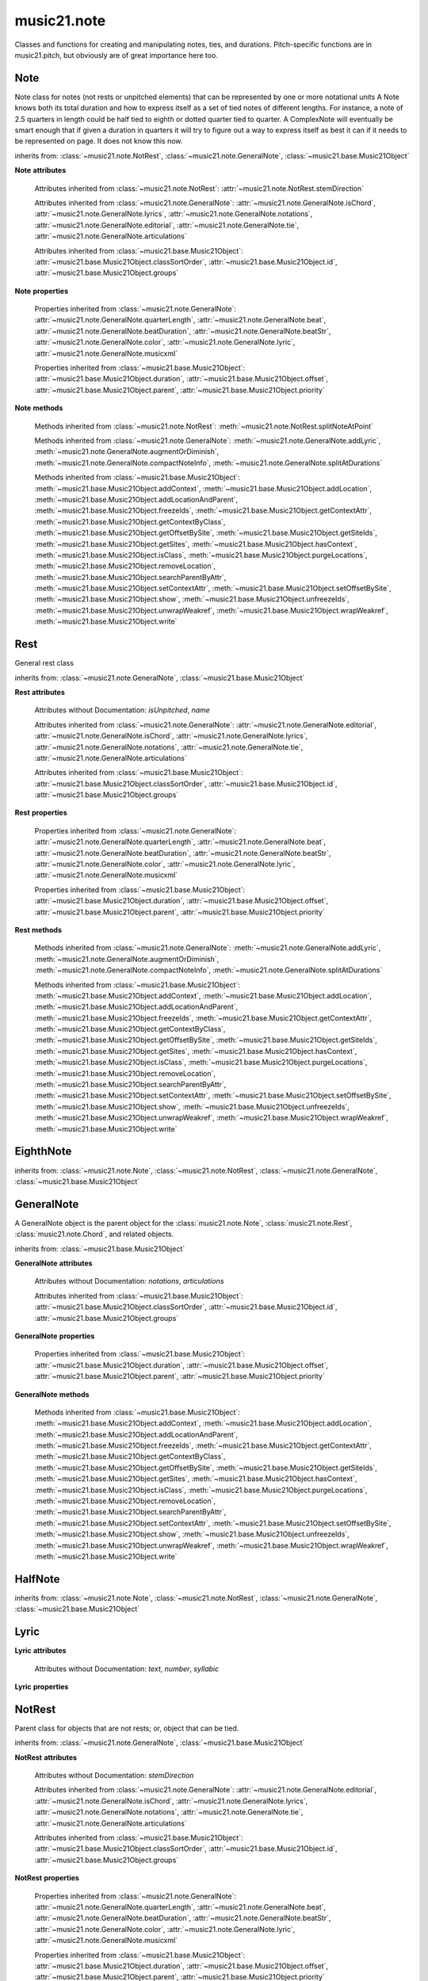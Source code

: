 .. _moduleNote:

music21.note
============

.. WARNING: DO NOT EDIT THIS FILE: AUTOMATICALLY GENERATED

.. module:: music21.note

Classes and functions for creating and manipulating notes, ties, and durations. Pitch-specific functions are in music21.pitch, but obviously are of great importance here too. 


.. function:: noteFromDiatonicNumber(number)


.. function:: sendNoteInfo(music21noteObject)

    Debugging method to print information about a music21 note called by trecento.trecentoCadence, among other places 

Note
----

.. class:: Note(*arguments, **keywords)

    Note class for notes (not rests or unpitched elements) that can be represented by one or more notational units A Note knows both its total duration and how to express itself as a set of tied notes of different lengths. For instance, a note of 2.5 quarters in length could be half tied to eighth or dotted quarter tied to quarter. A ComplexNote will eventually be smart enough that if given a duration in quarters it will try to figure out a way to express itself as best it can if it needs to be represented on page.  It does not know this now. 

    inherits from: :class:`~music21.note.NotRest`, :class:`~music21.note.GeneralNote`, :class:`~music21.base.Music21Object`

    **Note** **attributes**

        .. attribute:: isNote

            Boolean read-only value describing if this object is a Note. 

        .. attribute:: isRest

            Boolean read-only value describing if this is a Rest. 

        .. attribute:: isUnpitched

            Boolean read-only value describing if this is Unpitched. 

        .. attribute:: beams

            A :class:`music21.note.Beams` object. 

        .. attribute:: pitch

            A :class:`music21.pitch.Pitch` object. 

        Attributes inherited from :class:`~music21.note.NotRest`: :attr:`~music21.note.NotRest.stemDirection`

        Attributes inherited from :class:`~music21.note.GeneralNote`: :attr:`~music21.note.GeneralNote.isChord`, :attr:`~music21.note.GeneralNote.lyrics`, :attr:`~music21.note.GeneralNote.notations`, :attr:`~music21.note.GeneralNote.editorial`, :attr:`~music21.note.GeneralNote.tie`, :attr:`~music21.note.GeneralNote.articulations`

        Attributes inherited from :class:`~music21.base.Music21Object`: :attr:`~music21.base.Music21Object.classSortOrder`, :attr:`~music21.base.Music21Object.id`, :attr:`~music21.base.Music21Object.groups`

    **Note** **properties**

        .. attribute:: nameWithOctave

            Return or set the pitch name with octave from the :class:`music21.pitch.Pitch` object. See :attr:`music21.pitch.Pitch.nameWithOctave`. 

        .. attribute:: pitchClass

            Return or set the pitch class from the :class:`music21.pitch.Pitch` object. See :attr:`music21.pitch.Pitch.pitchClass`. 

        .. attribute:: accidental

            Return or set the :class:`music21.pitch.Accidental` object from the :class:`music21.pitch.Pitch` object. 

        .. attribute:: diatonicNoteNum

            Return the diatonic note number from the :class:`music21.pitch.Pitch` object. See :attr:`music21.pitch.Pitch.diatonicNoteNum`. 

        .. attribute:: freq440

            Return or set the freq440 value from the :class:`music21.pitch.Pitch` object. See :attr:`music21.pitch.Pitch.freq440`. 

        .. attribute:: frequency

            Return or set the frequency from the :class:`music21.pitch.Pitch` object. See :attr:`music21.pitch.Pitch.frequency`. 

        .. attribute:: lily

            The name of the note as it would appear in Lilypond format. 

        .. attribute:: midi

            Return or set the numerical MIDI pitch representation from the :class:`music21.pitch.Pitch` object. See :attr:`music21.pitch.Pitch.midi`. 

        .. attribute:: mx

            Returns a List of mxNotes Attributes of notes are merged from different locations: first from the duration objects, then from the pitch objects. Finally, GeneralNote attributes are added 

        .. attribute:: name

            No documentation. 

        .. attribute:: octave

            Return or set the octave value from the :class:`music21.pitch.Pitch` object. See :attr:`music21.pitch.Pitch.octave`. 

        .. attribute:: pitchClassString

            Return or set the pitch class string from the :class:`music21.pitch.Pitch` object. See :attr:`music21.pitch.Pitch.pitchClassString`. 

        .. attribute:: ps

            Return or set the numerical pitch space representation from the :class:`music21.pitch.Pitch` object. See :attr:`music21.pitch.Pitch.ps`. 

        .. attribute:: step

            Return or set the pitch step from the :class:`music21.pitch.Pitch` object. See :attr:`music21.pitch.Pitch.step`. 

        Properties inherited from :class:`~music21.note.GeneralNote`: :attr:`~music21.note.GeneralNote.quarterLength`, :attr:`~music21.note.GeneralNote.beat`, :attr:`~music21.note.GeneralNote.beatDuration`, :attr:`~music21.note.GeneralNote.beatStr`, :attr:`~music21.note.GeneralNote.color`, :attr:`~music21.note.GeneralNote.lyric`, :attr:`~music21.note.GeneralNote.musicxml`

        Properties inherited from :class:`~music21.base.Music21Object`: :attr:`~music21.base.Music21Object.duration`, :attr:`~music21.base.Music21Object.offset`, :attr:`~music21.base.Music21Object.parent`, :attr:`~music21.base.Music21Object.priority`

    **Note** **methods**

        .. method:: setAccidental(accidental)

            This method is obsolete: use the `accidental` property instead. 

        .. method:: transpose(value, inPlace=False)

            Transpose the Note by the user-provided value. If the value is an integer, the transposition is treated in half steps. If the value is a string, any Interval string specification can be provided. 

            >>> from music21 import *
            >>> a = Note('g4')
            >>> b = a.transpose('m3')
            >>> b
            <music21.note.Note B-> 
            >>> aInterval = interval.Interval(-6)
            >>> b = a.transpose(aInterval)
            >>> b
            <music21.note.Note C#> 
            >>> a.transpose(aInterval, inPlace=True)
            >>> a
            <music21.note.Note C#> 

            

        Methods inherited from :class:`~music21.note.NotRest`: :meth:`~music21.note.NotRest.splitNoteAtPoint`

        Methods inherited from :class:`~music21.note.GeneralNote`: :meth:`~music21.note.GeneralNote.addLyric`, :meth:`~music21.note.GeneralNote.augmentOrDiminish`, :meth:`~music21.note.GeneralNote.compactNoteInfo`, :meth:`~music21.note.GeneralNote.splitAtDurations`

        Methods inherited from :class:`~music21.base.Music21Object`: :meth:`~music21.base.Music21Object.addContext`, :meth:`~music21.base.Music21Object.addLocation`, :meth:`~music21.base.Music21Object.addLocationAndParent`, :meth:`~music21.base.Music21Object.freezeIds`, :meth:`~music21.base.Music21Object.getContextAttr`, :meth:`~music21.base.Music21Object.getContextByClass`, :meth:`~music21.base.Music21Object.getOffsetBySite`, :meth:`~music21.base.Music21Object.getSiteIds`, :meth:`~music21.base.Music21Object.getSites`, :meth:`~music21.base.Music21Object.hasContext`, :meth:`~music21.base.Music21Object.isClass`, :meth:`~music21.base.Music21Object.purgeLocations`, :meth:`~music21.base.Music21Object.removeLocation`, :meth:`~music21.base.Music21Object.searchParentByAttr`, :meth:`~music21.base.Music21Object.setContextAttr`, :meth:`~music21.base.Music21Object.setOffsetBySite`, :meth:`~music21.base.Music21Object.show`, :meth:`~music21.base.Music21Object.unfreezeIds`, :meth:`~music21.base.Music21Object.unwrapWeakref`, :meth:`~music21.base.Music21Object.wrapWeakref`, :meth:`~music21.base.Music21Object.write`


Rest
----

.. class:: Rest(*arguments, **keywords)

    General rest class 

    inherits from: :class:`~music21.note.GeneralNote`, :class:`~music21.base.Music21Object`

    **Rest** **attributes**

        .. attribute:: isNote

            Boolean read-only value describing if this object is a Chord. Is False 

        .. attribute:: isRest

            Boolean read-only value describing if this is a Rest. Is False 

        Attributes without Documentation: `isUnpitched`, `name`

        Attributes inherited from :class:`~music21.note.GeneralNote`: :attr:`~music21.note.GeneralNote.editorial`, :attr:`~music21.note.GeneralNote.isChord`, :attr:`~music21.note.GeneralNote.lyrics`, :attr:`~music21.note.GeneralNote.notations`, :attr:`~music21.note.GeneralNote.tie`, :attr:`~music21.note.GeneralNote.articulations`

        Attributes inherited from :class:`~music21.base.Music21Object`: :attr:`~music21.base.Music21Object.classSortOrder`, :attr:`~music21.base.Music21Object.id`, :attr:`~music21.base.Music21Object.groups`

    **Rest** **properties**

        .. attribute:: lily

            The name of the rest as it would appear in Lilypond format. 

            >>> from music21 import *
            >>> r1 = Rest()
            >>> r1.duration.type = "half"
            >>> r1.lily
            'r2' 

        .. attribute:: mx

            Returns a List of mxNotes Attributes of notes are merged from different locations: first from the duration objects, then from the pitch objects. Finally, GeneralNote attributes are added 

        Properties inherited from :class:`~music21.note.GeneralNote`: :attr:`~music21.note.GeneralNote.quarterLength`, :attr:`~music21.note.GeneralNote.beat`, :attr:`~music21.note.GeneralNote.beatDuration`, :attr:`~music21.note.GeneralNote.beatStr`, :attr:`~music21.note.GeneralNote.color`, :attr:`~music21.note.GeneralNote.lyric`, :attr:`~music21.note.GeneralNote.musicxml`

        Properties inherited from :class:`~music21.base.Music21Object`: :attr:`~music21.base.Music21Object.duration`, :attr:`~music21.base.Music21Object.offset`, :attr:`~music21.base.Music21Object.parent`, :attr:`~music21.base.Music21Object.priority`

    **Rest** **methods**

        Methods inherited from :class:`~music21.note.GeneralNote`: :meth:`~music21.note.GeneralNote.addLyric`, :meth:`~music21.note.GeneralNote.augmentOrDiminish`, :meth:`~music21.note.GeneralNote.compactNoteInfo`, :meth:`~music21.note.GeneralNote.splitAtDurations`

        Methods inherited from :class:`~music21.base.Music21Object`: :meth:`~music21.base.Music21Object.addContext`, :meth:`~music21.base.Music21Object.addLocation`, :meth:`~music21.base.Music21Object.addLocationAndParent`, :meth:`~music21.base.Music21Object.freezeIds`, :meth:`~music21.base.Music21Object.getContextAttr`, :meth:`~music21.base.Music21Object.getContextByClass`, :meth:`~music21.base.Music21Object.getOffsetBySite`, :meth:`~music21.base.Music21Object.getSiteIds`, :meth:`~music21.base.Music21Object.getSites`, :meth:`~music21.base.Music21Object.hasContext`, :meth:`~music21.base.Music21Object.isClass`, :meth:`~music21.base.Music21Object.purgeLocations`, :meth:`~music21.base.Music21Object.removeLocation`, :meth:`~music21.base.Music21Object.searchParentByAttr`, :meth:`~music21.base.Music21Object.setContextAttr`, :meth:`~music21.base.Music21Object.setOffsetBySite`, :meth:`~music21.base.Music21Object.show`, :meth:`~music21.base.Music21Object.unfreezeIds`, :meth:`~music21.base.Music21Object.unwrapWeakref`, :meth:`~music21.base.Music21Object.wrapWeakref`, :meth:`~music21.base.Music21Object.write`


EighthNote
----------

.. class:: EighthNote(*arguments, **keywords)


    inherits from: :class:`~music21.note.Note`, :class:`~music21.note.NotRest`, :class:`~music21.note.GeneralNote`, :class:`~music21.base.Music21Object`


GeneralNote
-----------

.. class:: GeneralNote(*arguments, **keywords)

    A GeneralNote object is the parent object for the :class:`music21.note.Note`, :class:`music21.note.Rest`, :class:`music21.note.Chord`, and related objects. 

    inherits from: :class:`~music21.base.Music21Object`

    **GeneralNote** **attributes**

        .. attribute:: editorial

            EditorialComments that can be applied to notes 

            >>> a = NoteEditorial()
            >>> a.misc
            {} 

        .. attribute:: isChord

            Boolean read-only value describing if this object is a Chord. 

        .. attribute:: lyrics

            A list of Lyric objects. 

        .. attribute:: tie

            A Tie object. 

        Attributes without Documentation: `notations`, `articulations`

        Attributes inherited from :class:`~music21.base.Music21Object`: :attr:`~music21.base.Music21Object.classSortOrder`, :attr:`~music21.base.Music21Object.id`, :attr:`~music21.base.Music21Object.groups`

    **GeneralNote** **properties**

        .. attribute:: quarterLength

            Return the Duration as represented in Quarter Length. 

            >>> from music21 import *
            >>> n = Note()
            >>> n.quarterLength = 2.0
            >>> n.quarterLength
            2.0 

        .. attribute:: beat

            Return the beat of this Note as found in the most recently positioned Measure. Beat values count from 1 and contain a floating-point designation between 0 and 1 to show proportional progress through the beat. 

            >>> from music21 import *
            >>> n = note.Note()
            >>> n.quarterLength = .5
            >>> m = stream.Measure()
            >>> m.timeSignature = meter.TimeSignature('3/4')
            >>> m.repeatAppend(n, 6)
            >>> [m.notes[i].beat for i in range(6)]
            [1.0, 1.5, 2.0, 2.5, 3.0, 3.5] 
            >>> m.timeSignature = meter.TimeSignature('6/8')
            >>> [m.notes[i].beat for i in range(6)]
            [1.0, 1.3333333..., 1.666666666..., 2.0, 2.33333333..., 2.66666...] 

            

        .. attribute:: beatDuration

            Return a :class:`~music21.duration.Duration` of the beat active for this Note as found in the most recently positioned Measure. 

            >>> from music21 import *
            >>> n = note.Note()
            >>> n.quarterLength = .5
            >>> m = stream.Measure()
            >>> m.timeSignature = meter.TimeSignature('3/4')
            >>> m.repeatAppend(n, 6)
            >>> [m.notes[i].beatDuration.quarterLength for i in range(6)]
            [1.0, 1.0, 1.0, 1.0, 1.0, 1.0] 
            >>> m.timeSignature = meter.TimeSignature('6/8')
            >>> [m.notes[i].beatDuration.quarterLength for i in range(6)]
            [1.5, 1.5, 1.5, 1.5, 1.5, 1.5] 

        .. attribute:: beatStr

            Return a string representation of the beat of this Note as found in the most recently positioned Measure. Beat values count from 1 and contain a fractional designation to show progress through the beat. 

            >>> from music21 import *
            >>> n = note.Note()
            >>> n.quarterLength = .5
            >>> m = stream.Measure()
            >>> m.timeSignature = meter.TimeSignature('3/4')
            >>> m.repeatAppend(n, 6)
            >>> [m.notes[i].beatStr for i in range(6)]
            ['1', '1 1/2', '2', '2 1/2', '3', '3 1/2'] 
            >>> m.timeSignature = meter.TimeSignature('6/8')
            >>> [m.notes[i].beatStr for i in range(6)]
            ['1', '1 1/3', '1 2/3', '2', '2 1/3', '2 2/3'] 

        .. attribute:: color

            No documentation. 

        .. attribute:: lyric

            The lyric property can be used to get and set a lyric for this Note, Chord, or Rest. In most cases the :meth:`~music21.note.GeneralNote.addLyric` method should be used. 

        .. attribute:: musicxml

            This must call _getMX to get basic mxNote objects 

        Properties inherited from :class:`~music21.base.Music21Object`: :attr:`~music21.base.Music21Object.duration`, :attr:`~music21.base.Music21Object.offset`, :attr:`~music21.base.Music21Object.parent`, :attr:`~music21.base.Music21Object.priority`

    **GeneralNote** **methods**

        .. method:: addLyric(text, lyricNumber=None)

            Adds a lyric, or an additional lyric, to a Note, Chord, or Rest's lyric list. If `lyricNumber` is not None, a specific line of lyric text can be set. 

            >>> from music21 import *
            >>> n1 = Note()
            >>> n1.addLyric("hello")
            >>> n1.lyrics[0].text
            'hello' 
            >>> n1.lyrics[0].number
            1 
            # note that the option number specified gives the lyric number, not the list position 
            >>> n1.addLyric("bye", 3)
            >>> n1.lyrics[1].text
            'bye' 
            >>> n1.lyrics[1].number
            3 
            # replace existing lyric 
            >>> n1.addLyric("ciao", 3)
            >>> n1.lyrics[1].text
            'ciao' 
            >>> n1.lyrics[1].number
            3 

        .. method:: augmentOrDiminish(scalar, inPlace=True)

            Given a scalar greater than zero, return a Note with a scaled Duration. If `inPlace` is True, this is done in-place and the method returns None. If `inPlace` is False, this returns a modified deep copy. 

            >>> from music21 import *
            >>> n = Note('g#')
            >>> n.quarterLength = 3
            >>> n.augmentOrDiminish(2)
            >>> n.quarterLength
            6 
            >>> from music21 import chord
            >>> c = chord.Chord(['g#','A#','d'])
            >>> n.quarterLength = 2
            >>> n.augmentOrDiminish(.25)
            >>> n.quarterLength
            0.5 

        .. method:: compactNoteInfo()

            nice debugging info tool -- returns information about a note E- E 4 flat 16th 0.166666666667 & is a tuplet (in fact STOPS the tuplet) 

        .. method:: splitAtDurations()

            Takes a Note and returns a list of notes with only a single duration.DurationUnit in each. 

            >>> from music21 import *
            >>> a = Note()
            >>> a.duration.clear() # remove defaults
            >>> a.duration.addDurationUnit(duration.Duration('half'))
            >>> a.duration.quarterLength
            2.0 
            >>> a.duration.addDurationUnit(duration.Duration('whole'))
            >>> a.duration.quarterLength
            6.0 
            >>> b = a.splitAtDurations()
            >>> b[0].pitch == b[1].pitch
            True 
            >>> b[0].duration.type
            'half' 
            >>> b[1].duration.type
            'whole' 

        Methods inherited from :class:`~music21.base.Music21Object`: :meth:`~music21.base.Music21Object.addContext`, :meth:`~music21.base.Music21Object.addLocation`, :meth:`~music21.base.Music21Object.addLocationAndParent`, :meth:`~music21.base.Music21Object.freezeIds`, :meth:`~music21.base.Music21Object.getContextAttr`, :meth:`~music21.base.Music21Object.getContextByClass`, :meth:`~music21.base.Music21Object.getOffsetBySite`, :meth:`~music21.base.Music21Object.getSiteIds`, :meth:`~music21.base.Music21Object.getSites`, :meth:`~music21.base.Music21Object.hasContext`, :meth:`~music21.base.Music21Object.isClass`, :meth:`~music21.base.Music21Object.purgeLocations`, :meth:`~music21.base.Music21Object.removeLocation`, :meth:`~music21.base.Music21Object.searchParentByAttr`, :meth:`~music21.base.Music21Object.setContextAttr`, :meth:`~music21.base.Music21Object.setOffsetBySite`, :meth:`~music21.base.Music21Object.show`, :meth:`~music21.base.Music21Object.unfreezeIds`, :meth:`~music21.base.Music21Object.unwrapWeakref`, :meth:`~music21.base.Music21Object.wrapWeakref`, :meth:`~music21.base.Music21Object.write`


HalfNote
--------

.. class:: HalfNote(*arguments, **keywords)


    inherits from: :class:`~music21.note.Note`, :class:`~music21.note.NotRest`, :class:`~music21.note.GeneralNote`, :class:`~music21.base.Music21Object`


Lyric
-----

.. class:: Lyric(text=None, number=1, syllabic=None)


    

    **Lyric** **attributes**

        Attributes without Documentation: `text`, `number`, `syllabic`

    **Lyric** **properties**

        .. attribute:: mx

            Returns an mxLyric 

            >>> from music21 import *
            >>> a = Lyric()
            >>> a.text = 'hello'
            >>> mxLyric = a.mx
            >>> mxLyric.get('text')
            'hello' 


NotRest
-------

.. class:: NotRest(*arguments, **keywords)

    Parent class for objects that are not rests; or, object that can be tied. 

    inherits from: :class:`~music21.note.GeneralNote`, :class:`~music21.base.Music21Object`

    **NotRest** **attributes**

        Attributes without Documentation: `stemDirection`

        Attributes inherited from :class:`~music21.note.GeneralNote`: :attr:`~music21.note.GeneralNote.editorial`, :attr:`~music21.note.GeneralNote.isChord`, :attr:`~music21.note.GeneralNote.lyrics`, :attr:`~music21.note.GeneralNote.notations`, :attr:`~music21.note.GeneralNote.tie`, :attr:`~music21.note.GeneralNote.articulations`

        Attributes inherited from :class:`~music21.base.Music21Object`: :attr:`~music21.base.Music21Object.classSortOrder`, :attr:`~music21.base.Music21Object.id`, :attr:`~music21.base.Music21Object.groups`

    **NotRest** **properties**

        Properties inherited from :class:`~music21.note.GeneralNote`: :attr:`~music21.note.GeneralNote.quarterLength`, :attr:`~music21.note.GeneralNote.beat`, :attr:`~music21.note.GeneralNote.beatDuration`, :attr:`~music21.note.GeneralNote.beatStr`, :attr:`~music21.note.GeneralNote.color`, :attr:`~music21.note.GeneralNote.lyric`, :attr:`~music21.note.GeneralNote.musicxml`

        Properties inherited from :class:`~music21.base.Music21Object`: :attr:`~music21.base.Music21Object.duration`, :attr:`~music21.base.Music21Object.offset`, :attr:`~music21.base.Music21Object.parent`, :attr:`~music21.base.Music21Object.priority`

    **NotRest** **methods**

        .. method:: splitNoteAtPoint(quarterLength)

            Split a Note into two Notes. 

            >>> from music21 import *
            >>> a = NotRest()
            >>> a.duration.type = 'whole'
            >>> b, c = a.splitNoteAtPoint(3)
            >>> b.duration.type
            'half' 
            >>> b.duration.dots
            1 
            >>> b.duration.quarterLength
            3.0 
            >>> c.duration.type
            'quarter' 
            >>> c.duration.dots
            0 
            >>> c.duration.quarterLength
            1.0 

        Methods inherited from :class:`~music21.note.GeneralNote`: :meth:`~music21.note.GeneralNote.addLyric`, :meth:`~music21.note.GeneralNote.augmentOrDiminish`, :meth:`~music21.note.GeneralNote.compactNoteInfo`, :meth:`~music21.note.GeneralNote.splitAtDurations`

        Methods inherited from :class:`~music21.base.Music21Object`: :meth:`~music21.base.Music21Object.addContext`, :meth:`~music21.base.Music21Object.addLocation`, :meth:`~music21.base.Music21Object.addLocationAndParent`, :meth:`~music21.base.Music21Object.freezeIds`, :meth:`~music21.base.Music21Object.getContextAttr`, :meth:`~music21.base.Music21Object.getContextByClass`, :meth:`~music21.base.Music21Object.getOffsetBySite`, :meth:`~music21.base.Music21Object.getSiteIds`, :meth:`~music21.base.Music21Object.getSites`, :meth:`~music21.base.Music21Object.hasContext`, :meth:`~music21.base.Music21Object.isClass`, :meth:`~music21.base.Music21Object.purgeLocations`, :meth:`~music21.base.Music21Object.removeLocation`, :meth:`~music21.base.Music21Object.searchParentByAttr`, :meth:`~music21.base.Music21Object.setContextAttr`, :meth:`~music21.base.Music21Object.setOffsetBySite`, :meth:`~music21.base.Music21Object.show`, :meth:`~music21.base.Music21Object.unfreezeIds`, :meth:`~music21.base.Music21Object.unwrapWeakref`, :meth:`~music21.base.Music21Object.wrapWeakref`, :meth:`~music21.base.Music21Object.write`


QuarterNote
-----------

.. class:: QuarterNote(*arguments, **keywords)


    inherits from: :class:`~music21.note.Note`, :class:`~music21.note.NotRest`, :class:`~music21.note.GeneralNote`, :class:`~music21.base.Music21Object`


Tie
---

.. class:: Tie(tievalue=start)

    Object added to notes that are tied to other notes. The `type` value is generally one of start or stop. 

    >>> from music21 import *
    >>> note1 = Note()
    >>> note1.tie = Tie("start")
    >>> note1.tieStyle = "normal" # or could be dotted or dashed
    >>> note1.tie.type
    'start' 
    Differences from MusicXML: 
    notes do not need to know if they are tied from a 
    previous note.  i.e., you can tie n1 to n2 just with 
    a tie start on n1.  However, if you want proper musicXML output 
    you need a tie stop on n2 
    one tie with "continue" implies tied from and tied to 
    optional (to know what notes are next:) 
    .to = note()   # not implimented yet, b/c of garbage coll. 
    .from = note() 

    inherits from: :class:`~music21.base.Music21Object`

    **Tie** **attributes**

        Attributes without Documentation: `type`

        Attributes inherited from :class:`~music21.base.Music21Object`: :attr:`~music21.base.Music21Object.classSortOrder`, :attr:`~music21.base.Music21Object.id`, :attr:`~music21.base.Music21Object.groups`

    **Tie** **properties**

        .. attribute:: mx

            No documentation. 

        Properties inherited from :class:`~music21.base.Music21Object`: :attr:`~music21.base.Music21Object.duration`, :attr:`~music21.base.Music21Object.offset`, :attr:`~music21.base.Music21Object.parent`, :attr:`~music21.base.Music21Object.priority`

    **Tie** **methods**

        Methods inherited from :class:`~music21.base.Music21Object`: :meth:`~music21.base.Music21Object.searchParentByAttr`, :meth:`~music21.base.Music21Object.getContextAttr`, :meth:`~music21.base.Music21Object.setContextAttr`, :meth:`~music21.base.Music21Object.addContext`, :meth:`~music21.base.Music21Object.addLocation`, :meth:`~music21.base.Music21Object.addLocationAndParent`, :meth:`~music21.base.Music21Object.freezeIds`, :meth:`~music21.base.Music21Object.getContextByClass`, :meth:`~music21.base.Music21Object.getOffsetBySite`, :meth:`~music21.base.Music21Object.getSiteIds`, :meth:`~music21.base.Music21Object.getSites`, :meth:`~music21.base.Music21Object.hasContext`, :meth:`~music21.base.Music21Object.isClass`, :meth:`~music21.base.Music21Object.purgeLocations`, :meth:`~music21.base.Music21Object.removeLocation`, :meth:`~music21.base.Music21Object.setOffsetBySite`, :meth:`~music21.base.Music21Object.show`, :meth:`~music21.base.Music21Object.unfreezeIds`, :meth:`~music21.base.Music21Object.unwrapWeakref`, :meth:`~music21.base.Music21Object.wrapWeakref`, :meth:`~music21.base.Music21Object.write`


Unpitched
---------

.. class:: Unpitched(*arguments, **keywords)

    General class of unpitched objects which appear at different places on the staff.  Examples: percussion notation 

    inherits from: :class:`~music21.note.GeneralNote`, :class:`~music21.base.Music21Object`

    **Unpitched** **attributes**

        .. attribute:: isNote

            Boolean read-only value describing if this object is a Chord. Is False 

        .. attribute:: isRest

            Boolean read-only value describing if this is a Rest. Is False 

        Attributes without Documentation: `displayOctave`, `displayStep`, `isUnpitched`

        Attributes inherited from :class:`~music21.note.GeneralNote`: :attr:`~music21.note.GeneralNote.editorial`, :attr:`~music21.note.GeneralNote.isChord`, :attr:`~music21.note.GeneralNote.lyrics`, :attr:`~music21.note.GeneralNote.notations`, :attr:`~music21.note.GeneralNote.tie`, :attr:`~music21.note.GeneralNote.articulations`

        Attributes inherited from :class:`~music21.base.Music21Object`: :attr:`~music21.base.Music21Object.classSortOrder`, :attr:`~music21.base.Music21Object.id`, :attr:`~music21.base.Music21Object.groups`

    **Unpitched** **properties**

        Properties inherited from :class:`~music21.note.GeneralNote`: :attr:`~music21.note.GeneralNote.quarterLength`, :attr:`~music21.note.GeneralNote.beat`, :attr:`~music21.note.GeneralNote.beatDuration`, :attr:`~music21.note.GeneralNote.beatStr`, :attr:`~music21.note.GeneralNote.color`, :attr:`~music21.note.GeneralNote.lyric`, :attr:`~music21.note.GeneralNote.musicxml`

        Properties inherited from :class:`~music21.base.Music21Object`: :attr:`~music21.base.Music21Object.duration`, :attr:`~music21.base.Music21Object.offset`, :attr:`~music21.base.Music21Object.parent`, :attr:`~music21.base.Music21Object.priority`

    **Unpitched** **methods**

        Methods inherited from :class:`~music21.note.GeneralNote`: :meth:`~music21.note.GeneralNote.addLyric`, :meth:`~music21.note.GeneralNote.augmentOrDiminish`, :meth:`~music21.note.GeneralNote.compactNoteInfo`, :meth:`~music21.note.GeneralNote.splitAtDurations`

        Methods inherited from :class:`~music21.base.Music21Object`: :meth:`~music21.base.Music21Object.addContext`, :meth:`~music21.base.Music21Object.addLocation`, :meth:`~music21.base.Music21Object.addLocationAndParent`, :meth:`~music21.base.Music21Object.freezeIds`, :meth:`~music21.base.Music21Object.getContextAttr`, :meth:`~music21.base.Music21Object.getContextByClass`, :meth:`~music21.base.Music21Object.getOffsetBySite`, :meth:`~music21.base.Music21Object.getSiteIds`, :meth:`~music21.base.Music21Object.getSites`, :meth:`~music21.base.Music21Object.hasContext`, :meth:`~music21.base.Music21Object.isClass`, :meth:`~music21.base.Music21Object.purgeLocations`, :meth:`~music21.base.Music21Object.removeLocation`, :meth:`~music21.base.Music21Object.searchParentByAttr`, :meth:`~music21.base.Music21Object.setContextAttr`, :meth:`~music21.base.Music21Object.setOffsetBySite`, :meth:`~music21.base.Music21Object.show`, :meth:`~music21.base.Music21Object.unfreezeIds`, :meth:`~music21.base.Music21Object.unwrapWeakref`, :meth:`~music21.base.Music21Object.wrapWeakref`, :meth:`~music21.base.Music21Object.write`


WholeNote
---------

.. class:: WholeNote(*arguments, **keywords)


    inherits from: :class:`~music21.note.Note`, :class:`~music21.note.NotRest`, :class:`~music21.note.GeneralNote`, :class:`~music21.base.Music21Object`


